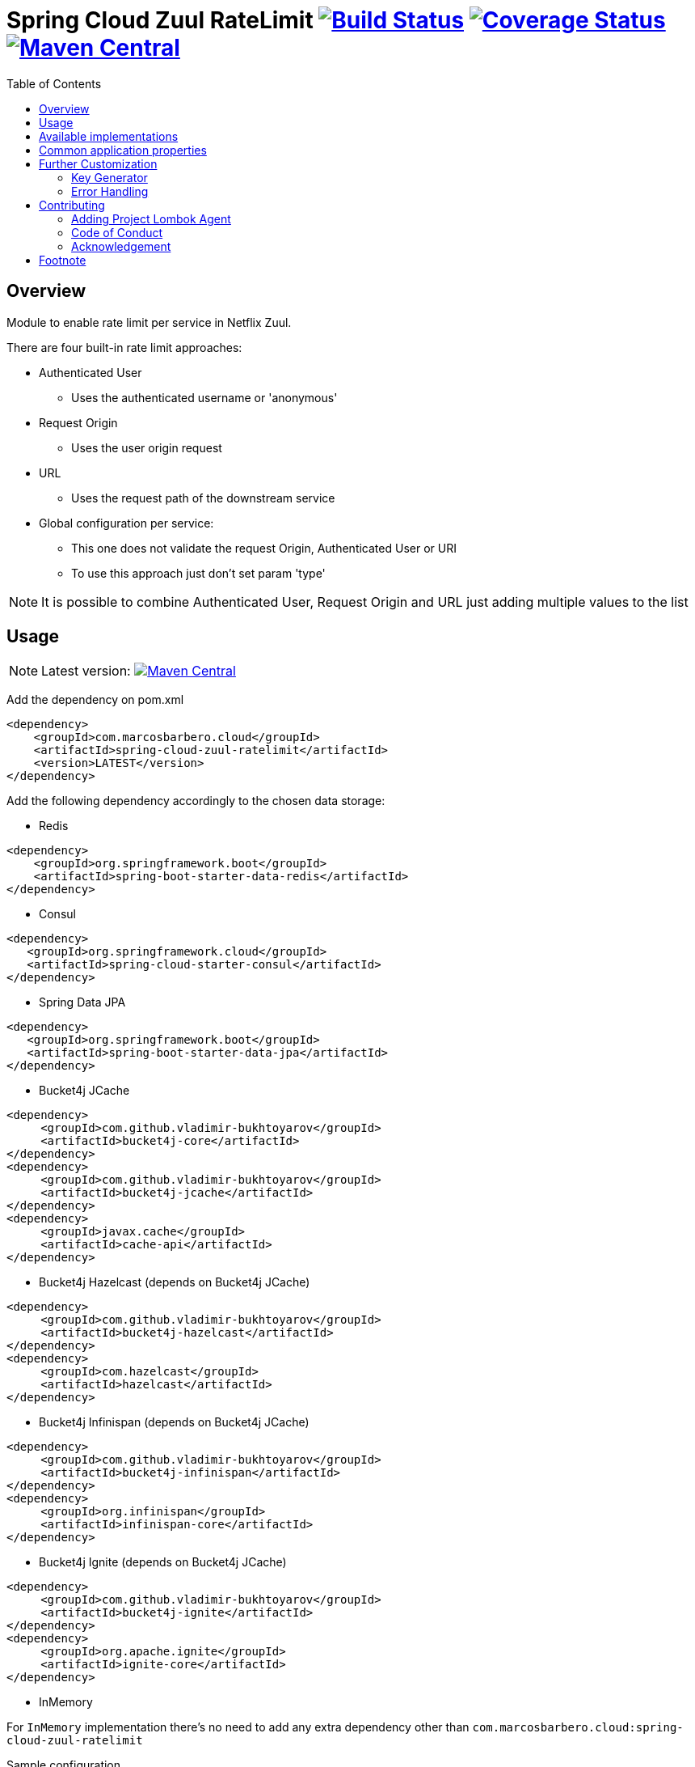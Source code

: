 = Spring Cloud Zuul RateLimit image:https://travis-ci.org/marcosbarbero/spring-cloud-zuul-ratelimit.svg?branch=master["Build Status", link="https://travis-ci.org/marcosbarbero/spring-cloud-zuul-ratelimit"] image:https://coveralls.io/repos/github/marcosbarbero/spring-cloud-zuul-ratelimit/badge.svg?branch=master["Coverage Status", link="https://coveralls.io/github/marcosbarbero/spring-cloud-zuul-ratelimit?branch=master"] image:https://maven-badges.herokuapp.com/maven-central/com.marcosbarbero.cloud/spring-cloud-zuul-ratelimit/badge.svg["Maven Central", link="https://maven-badges.herokuapp.com/maven-central/com.marcosbarbero.cloud/spring-cloud-zuul-ratelimit"]
:toc:

:imagesdir: ./assets/images

== Overview
Module to enable rate limit per service in Netflix Zuul.

There are four built-in rate limit approaches:

 * Authenticated User
 ** Uses the authenticated username or 'anonymous'
 * Request Origin
 ** Uses the user origin request
 * URL
 ** Uses the request path of the downstream service
 * Global configuration per service:
 ** This one does not validate the request Origin, Authenticated User or URI
 ** To use this approach just don't set param 'type'

[NOTE]
====
It is possible to combine Authenticated User, Request Origin and URL just adding
multiple values to the list
====

== Usage

[NOTE]
====
Latest version: image:https://maven-badges.herokuapp.com/maven-central/com.marcosbarbero.cloud/spring-cloud-zuul-ratelimit/badge.svg["Maven Central", link="https://maven-badges.herokuapp.com/maven-central/com.marcosbarbero.cloud/spring-cloud-zuul-ratelimit"]
====

Add the dependency on pom.xml

[source, xml]
----
<dependency>
    <groupId>com.marcosbarbero.cloud</groupId>
    <artifactId>spring-cloud-zuul-ratelimit</artifactId>
    <version>LATEST</version>
</dependency>
----

Add the following dependency accordingly to the chosen data storage: 


* Redis

[source, xml]
----
<dependency>
    <groupId>org.springframework.boot</groupId>
    <artifactId>spring-boot-starter-data-redis</artifactId>
</dependency>
----

* Consul

[source, xml]
----
<dependency>
   <groupId>org.springframework.cloud</groupId>
   <artifactId>spring-cloud-starter-consul</artifactId>
</dependency>
----

* Spring Data JPA

[source, xml]
----
<dependency>
   <groupId>org.springframework.boot</groupId>
   <artifactId>spring-boot-starter-data-jpa</artifactId>
</dependency>
----

* Bucket4j JCache

[source, xml]
----
<dependency>
     <groupId>com.github.vladimir-bukhtoyarov</groupId>
     <artifactId>bucket4j-core</artifactId>
</dependency>
<dependency>
     <groupId>com.github.vladimir-bukhtoyarov</groupId>
     <artifactId>bucket4j-jcache</artifactId>
</dependency>
<dependency>
     <groupId>javax.cache</groupId>
     <artifactId>cache-api</artifactId>
</dependency>
----

* Bucket4j Hazelcast (depends on Bucket4j JCache)

[source, xml]
----
<dependency>
     <groupId>com.github.vladimir-bukhtoyarov</groupId>
     <artifactId>bucket4j-hazelcast</artifactId>
</dependency>
<dependency>
     <groupId>com.hazelcast</groupId>
     <artifactId>hazelcast</artifactId>
</dependency>
----

* Bucket4j Infinispan (depends on Bucket4j JCache)

[source, xml]
----
<dependency>
     <groupId>com.github.vladimir-bukhtoyarov</groupId>
     <artifactId>bucket4j-infinispan</artifactId>
</dependency>
<dependency>
     <groupId>org.infinispan</groupId>
     <artifactId>infinispan-core</artifactId>
</dependency>
----

* Bucket4j Ignite (depends on Bucket4j JCache)

[source, xml]
----
<dependency>
     <groupId>com.github.vladimir-bukhtoyarov</groupId>
     <artifactId>bucket4j-ignite</artifactId>
</dependency>
<dependency>
     <groupId>org.apache.ignite</groupId>
     <artifactId>ignite-core</artifactId>
</dependency>
----

* InMemory

For `InMemory` implementation there's no need to add any extra dependency other than
   `com.marcosbarbero.cloud:spring-cloud-zuul-ratelimit` 

Sample configuration
[source, yaml]
----
zuul:
  ratelimit:
    key-prefix: your-prefix 
    enabled: true 
    repository: REDIS 
    behind-proxy: true
    default-policy: #deprecated - please use "default-policy-list"
      limit: 10 #optional - request number limit per refresh interval window
      quota: 1000 #optional - request time limit per refresh interval window (in seconds)
      refresh-interval: 60 #default value (in seconds)
      type: #optional
        - user
        - origin
        - url
    default-policy-list: #optional - will apply unless specific policy exists
      - limit: 10 #optional - request number limit per refresh interval window
        quota: 1000 #optional - request time limit per refresh interval window (in seconds)
        refresh-interval: 60 #default value (in seconds)
        type: #optional
          - user
          - origin
          - url
    policies: #deprecated - please use "policy-list"
      myServiceId:
        limit: 10 #optional - request number limit per refresh interval window
        quota: 1000 #optional - request time limit per refresh interval window (in seconds)
        refresh-interval: 60 #default value (in seconds)
        type: #optional
          - user
          - origin
          - url
    policy-list:
      myServiceId:
        - limit: 10 #optional - request number limit per refresh interval window
          quota: 1000 #optional - request time limit per refresh interval window (in seconds)
          refresh-interval: 60 #default value (in seconds)
          type: #optional
            - user
            - origin
            - url
        - type: #optional value for each type
            - user=anonymous
            - origin=somemachine.com
            - url=/api #url prefix
----

== Available implementations

There are eight implementations provided:

[cols=2*, options="header"]
|===
|Implementation        | Data Storage

|InMemoryRateLimiter   | ConcurrentHashMap

|ConsulRateLimiter     | https://www.consul.io/[Consul]

|RedisRateLimiter      | https://redis.io/[Redis]

|SpringDataRateLimiter | https://projects.spring.io/spring-data-jpa/[Spring Data]

|Bucket4jJCacheRateLimiter

.4+.^|https://github.com/vladimir-bukhtoyarov/bucket4j[Bucket4j]

|Bucket4jHazelcastRateLimiter

|Bucket4jIgniteRateLimiter

|Bucket4jInfinispanRateLimiter

|===

 
Bucket4j implementations require the relevant bean with `@Qualifier("RateLimit")`:

 * `JCache` - javax.cache.Cache
 * `Hazelcast` - com.hazelcast.core.IMap
 * `Ignite` - org.apache.ignite.IgniteCache
 * `Infinispan` - org.infinispan.functional.ReadWriteMap
 
== Common application properties

Property namespace: __zuul.ratelimit__

|===
|Property name| Values |Default Value

|enabled       |true/false                   |false
|behind-proxy  |true/false                   |false
|key-prefix    |String                       |${spring.application.name:rate-limit-application}
|repository    |CONSUL, REDIS, JPA, BUCKET4J_JCACHE, BUCKET4J_HAZELCAST, BUCKET4J_INFINISPAN, BUCKET4J_IGNITE, IN_MEMORY|IN_MEMORY
|default-policy|link:./spring-cloud-zuul-ratelimit-core/src/main/java/com/marcosbarbero/cloud/autoconfigure/zuul/ratelimit/config/properties/RateLimitProperties.java#L86[Policy]| -
|policies      |Map of link:./spring-cloud-zuul-ratelimit-core/src/main/java/com/marcosbarbero/cloud/autoconfigure/zuul/ratelimit/config/properties/RateLimitProperties.java#L86[Policy]| -
|default-policy-list|List of link:./spring-cloud-zuul-ratelimit-core/src/main/java/com/marcosbarbero/cloud/autoconfigure/zuul/ratelimit/config/properties/RateLimitProperties.java#L86[Policy]| -
|policy-list      |Map of Lists of link:./spring-cloud-zuul-ratelimit-core/src/main/java/com/marcosbarbero/cloud/autoconfigure/zuul/ratelimit/config/properties/RateLimitProperties.java#L86[Policy]| -
|postFilterOrder|int | FilterConstants.SEND_RESPONSE_FILTER_ORDER - 10
|preFilterOrder|int | FilterConstants.FORM_BODY_WRAPPER_FILTER_ORDER

|===

Policy properties:

|===
|Property name| Values |Default Value

|limit           |number of calls      |  -
|quota           |time of calls        |  -
|refresh-interval|seconds              | 60
|type            | [ORIGIN, USER, URL] | []

|===

== Further Customization

This section details how to add custom implementations 

=== Key Generator

If the application needs to control the key strategy beyond the options offered by the type property then it can 
be done just by creating a custom link:./spring-cloud-zuul-ratelimit-core/src/main/java/com/marcosbarbero/cloud/autoconfigure/zuul/ratelimit/config/RateLimitKeyGenerator.java[`RateLimitKeyGenerator`]
implementation adding further qualifiers or something entirely different:

[source, java]
----
  @Bean
  public RateLimitKeyGenerator ratelimitKeyGenerator(RateLimitProperties properties, RateLimitUtils rateLimitUtils) {
      return new DefaultRateLimitKeyGenerator(properties, rateLimitUtils) {
          @Override
          public String key(HttpServletRequest request, Route route, RateLimitProperties.Policy policy) {
              return super.key(request, route, policy) + ":" + request.getMethod();
          }
      };
  }
----

=== Error Handling
This framework uses some 3rd party applications to store and control the rate limit access, as it does not has control
over those applications and they can fail once a while the framework itself handles the failure in the class 
link:./spring-cloud-zuul-ratelimit-core/src/main/java/com/marcosbarbero/cloud/autoconfigure/zuul/ratelimit/config/repository/DefaultRateLimiterErrorHandler.java[`DefaultRateLimiterErrorHandler`]
just by adding some error logs.

If there is a need to handle the errors differently, it can be achieved just by defining a custom
link:./spring-cloud-zuul-ratelimit-core/src/main/java/com/marcosbarbero/cloud/autoconfigure/zuul/ratelimit/config/repository/RateLimiterErrorHandler.java[`RateLimiterErrorHandler`]
bean, e.g:

[source, java]
----
  @Bean
  public RateLimiterErrorHandler rateLimitErrorHandler() {
    return new DefaultRateLimiterErrorHandler() {
        @Override
        public void handleSaveError(String key, Exception e) {
            // custom code
        }
        
        @Override
        public void handleFetchError(String key, Exception e) {
            // custom code
        }
        
        @Override
        public void handleError(String msg, Exception e) {
            // custom code
        }
    }
  }
----

== Contributing
Spring Cloud Zuul Rate Limit is released under the non-restrictive Apache 2.0 license, and follows a very 
standard Github development process, using Github tracker for issues and merging pull requests into master. 
If you want to contribute even something trivial please do not hesitate, but follow the guidelines below.

=== Adding Project Lombok Agent
This project uses http://projectlombok.org/features/index.html[Project Lombok]
to generate getters and setters etc. Compiling from the command line this
shouldn't cause any problems, but in an IDE you need to add an agent
to the JVM. Full instructions can be found in the Lombok website. The
sign that you need to do this is a lot of compiler errors to do with
missing methods and fields.

=== Code of Conduct
This project adheres to the Contributor Covenant 
https://github.com/marcosbarbero/spring-cloud-starter-zuul-ratelimit/blob/master/docs/code-of-conduct.adoc[code of conduct].
By participating, you are expected to uphold this code. Please report unacceptable behavior to marcos.hgb@gmail.com.

=== Acknowledgement

image::jetbrains_logo.png[Jetbrains, 150, link="https://www.jetbrains.com/"]

== Footnote
Any doubt open an https://github.com/marcosbarbero/spring-cloud-starter-zuul-ratelimit/issues[issue].
Any fix send me a https://github.com/marcosbarbero/spring-cloud-starter-zuul-ratelimit/pulls[Pull Request].
